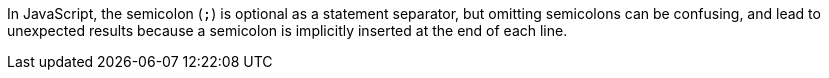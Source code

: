 In JavaScript, the semicolon (``++;++``) is optional as a statement separator, but omitting semicolons can be confusing, and lead to unexpected results because a semicolon is implicitly inserted at the end of each line.
